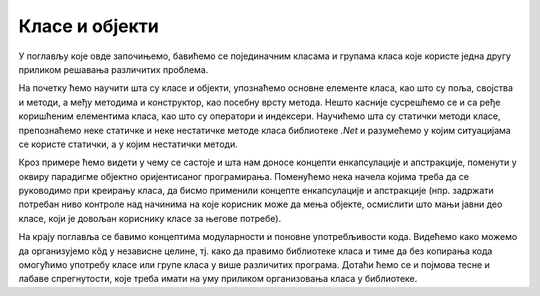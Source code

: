 Класе и објекти
===============

У поглављу које овде започињемо, бавићемо се појединачним класама и групама класа које користе 
једна другу приликом решавања различитих проблема. 

На почетку ћемо научити шта су класе и објекти, упознаћемо основне елементе класа, као што су 
поља, својства и методи, а међу методима и конструктор, као посебну врсту метода. Нешто касније 
сусрешћемо се и са ређе коришћеним елементима класа, као што су оператори и индексери. 
Научићемо шта су статички методи класе, препознаћемо неке статичке и неке нестатичке методе 
класа библиотеке *.Net* и разумећемо у којим ситуацијама се користе статички, а у којим нестатички 
методи. 

Кроз примере ћемо видети у чему се састоје и шта нам доносе концепти енкапсулације и апстракције, 
поменути у оквиру парадигме објектно оријентисаног програмирања. Поменућемо нека начела којима 
треба да се руководимо при креирању класа, да бисмо применили концепте енкапсулације и апстракције 
(нпр. задржати потребан ниво контроле над начинима на које корисник може да мења објекте, 
осмислити што мањи јавни део класе, који је довољан кориснику класе за његове потребе).

На крају поглавља се бавимо концептима модуларности и поновне употребљивости кода. Видећемо како 
можемо да организујемо кôд у независне целине, тј. како да правимо библиотеке класа и тиме да без 
копирања кода омогућимо употребу класе или групе класа у више различитих програма. Дотаћи ћемо се 
и појмова тесне и лабаве спрегнутости, које треба имати на уму приликом организовања класа у 
библиотеке.
